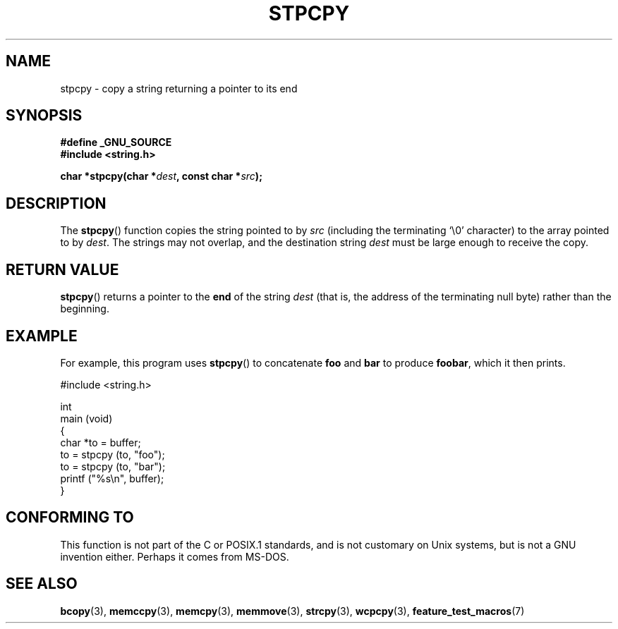.\" Hey Emacs! This file is -*- nroff -*- source.
.\"
.\" Copyright 1995 James R. Van Zandt <jrv@vanzandt.mv.com>
.\"
.\" Permission is granted to make and distribute verbatim copies of this
.\" manual provided the copyright notice and this permission notice are
.\" preserved on all copies.
.\"
.\" Permission is granted to copy and distribute modified versions of this
.\" manual under the conditions for verbatim copying, provided that the
.\" entire resulting derived work is distributed under the terms of a
.\" permission notice identical to this one.
.\" 
.\" Since the Linux kernel and libraries are constantly changing, this
.\" manual page may be incorrect or out-of-date.  The author(s) assume no
.\" responsibility for errors or omissions, or for damages resulting from
.\" the use of the information contained herein.  The author(s) may not
.\" have taken the same level of care in the production of this manual,
.\" which is licensed free of charge, as they might when working
.\" professionally.
.\" 
.\" Formatted or processed versions of this manual, if unaccompanied by
.\" the source, must acknowledge the copyright and authors of this work.
.\"
.TH STPCPY 3  1995-09-03 "GNU" "Linux Programmer's Manual"
.SH NAME
stpcpy \- copy a string returning a pointer to its end
.SH SYNOPSIS
.nf
.B #define _GNU_SOURCE
.br
.B #include <string.h>
.sp
.BI "char *stpcpy(char *" dest ", const char *" src );
.fi
.SH DESCRIPTION
The \fBstpcpy\fP() function copies the string pointed to by \fIsrc\fP
(including the terminating `\\0' character) to the array pointed to by 
\fIdest\fP.  The strings may not overlap, and the destination string 
\fIdest\fP must be large enough to receive the copy.
.SH "RETURN VALUE"
\fBstpcpy\fP() returns a pointer to the \fBend\fP of the string
\fIdest\fP (that is, the address of the terminating null byte)
rather than the beginning.
.SH EXAMPLE
For example, this program uses \fBstpcpy\fP() to concatenate \fBfoo\fP and
\fBbar\fP to produce \fBfoobar\fP, which it then prints.
.nf

          #include <string.h>

          int
          main (void)
          {
            char *to = buffer;
            to = stpcpy (to, "foo");
            to = stpcpy (to, "bar");
            printf ("%s\\n", buffer);
          }
.fi
.SH "CONFORMING TO"
This function is not part of the C or POSIX.1 standards, and is
not customary on Unix systems, but is not a GNU invention either.
Perhaps it comes from MS-DOS.
.SH "SEE ALSO"
.BR bcopy (3),
.BR memccpy (3),
.BR memcpy (3),
.BR memmove (3),
.BR strcpy (3),
.BR wcpcpy (3),
.BR feature_test_macros (7)
